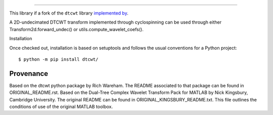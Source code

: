 ============================================

This library if a fork of the ``dtcwt`` library  `implemented by
<https://github.com/rjw57/dtcwt>`_.

A 2D-undecimated DTCWT transform implemented through cyclospinning can be used through either Transform2d.forward_undec() or utils.compute_wavelet_coefs().

Installation

Once checked out,
installation is based on setuptools and follows the usual conventions for a
Python project::

    $ python -m pip install dtcwt/

Provenance
``````````

Based on the dtcwt python package by Rich Wareham. The README associated to that package can be found in ORIGINAL_README.rst.
Based on the Dual-Tree Complex Wavelet Transform Pack for MATLAB by Nick
Kingsbury, Cambridge University. The original README can be found in
ORIGINAL_KINGSBURY_README.txt.  This file outlines the conditions of use of the original
MATLAB toolbox.
